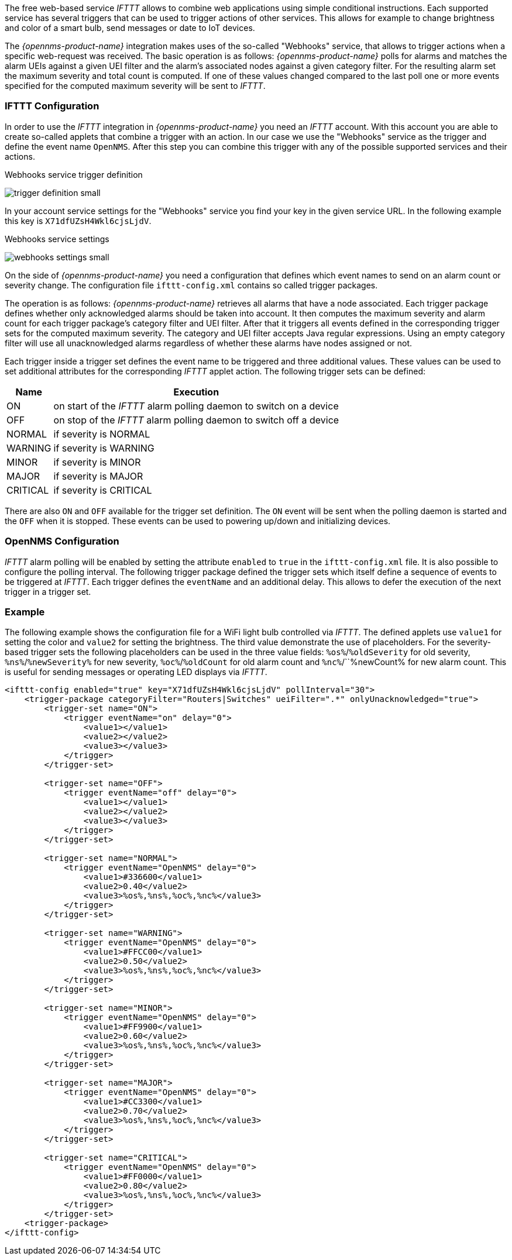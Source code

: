 
// Allow GitHub image rendering
:imagesdir: ../../images

The free web-based service _IFTTT_ allows to combine web applications using simple conditional instructions.
Each supported service has several triggers that can be used to trigger actions of other services.
This allows for example to change brightness and color of a smart bulb, send messages or date to IoT devices.

The _{opennms-product-name}_ integration makes uses of the so-called "Webhooks" service, that allows to trigger actions when a specific web-request was received.
The basic operation is as follows: _{opennms-product-name}_ polls for alarms and matches the alarm UEIs against a given UEI filter and the alarm's associated nodes against a given category filter.
For the resulting alarm set the maximum severity and total count is computed.
If one of these values changed compared to the last poll one or more events specified for the computed maximum severity will be sent to _IFTTT_.

=== IFTTT Configuration

In order to use the _IFTTT_ integration in _{opennms-product-name}_ you need an _IFTTT_ account.
With this account you are able to create so-called applets that combine a trigger with an action.
In our case we use the "Webhooks" service as the trigger and define the event name `OpenNMS`.
After this step you can combine this trigger with any of the possible supported services and their actions.

[[gu-ifttt-trigger-definition]]
.Webhooks service trigger definition
image:ifttt/trigger-definition-small.png[]

In your account service settings for the "Webhooks" service you find your key in the given service URL.
In the following example this key is `X71dfUZsH4Wkl6cjsLjdV`.

[[gu-ifttt-webhooks-settings]]
.Webhooks service settings
image:ifttt/webhooks-settings-small.png[]

On the side of _{opennms-product-name}_ you need a configuration that defines which event names to send on an alarm count or severity change.
The configuration file `ifttt-config.xml` contains so called trigger packages.

The operation is as follows:
_{opennms-product-name}_ retrieves all alarms that have a node associated.
Each trigger package defines whether only acknowledged alarms should be taken into account.
It then computes the maximum severity and alarm count for each trigger package's category filter and UEI filter.
After that it triggers all events defined in the corresponding trigger sets for the computed maximum severity.
The category and UEI filter accepts Java regular expressions.
Using an empty category filter will use all unacknowledged alarms regardless of whether these alarms have nodes assigned or not.

Each trigger inside a trigger set defines the event name to be triggered and three additional values.
These values can be used to set additional attributes for the corresponding _IFTTT_ applet action.
The following trigger sets can be defined:

[options="header, autowidth"]
|===
| Name     | Execution
| ON       | on start of the _IFTTT_ alarm polling daemon to switch on a device
| OFF      | on stop of the _IFTTT_ alarm polling daemon to switch off a device
| NORMAL   | if severity is NORMAL
| WARNING  | if severity is WARNING
| MINOR    | if severity is MINOR
| MAJOR    | if severity is MAJOR
| CRITICAL | if severity is CRITICAL
|===

There are also `ON` and `OFF` available for the trigger set definition.
The `ON` event will be sent when the polling daemon is started and the `OFF` when it is stopped.
These events can be used to powering up/down and initializing devices.

=== OpenNMS Configuration

_IFTTT_ alarm polling will be enabled by setting the attribute `enabled` to `true` in the `ifttt-config.xml` file.
It is also possible to configure the polling interval.
The following trigger package defined the trigger sets which itself define a sequence of events to be triggered at _IFTTT_.
Each trigger defines the `eventName` and an additional delay.
This allows to defer the execution of the next trigger in a trigger set.

=== Example

The following example shows the configuration file for a WiFi light bulb controlled via _IFTTT_.
The defined applets use `value1` for setting the color and `value2` for setting the brightness.
The third value demonstrate the use of placeholders.
For the severity-based trigger sets the following placeholders can be used in the three value fields:
`%os%`/`%oldSeverity` for old severity, `%ns%`/`%newSeverity%` for new severity, `%oc%`/`%oldCount` for old alarm count and `%nc%`/``%newCount% for new alarm count.
This is useful for sending messages or operating LED displays via _IFTTT_.

[source, xml]
----
<ifttt-config enabled="true" key="X71dfUZsH4Wkl6cjsLjdV" pollInterval="30">
    <trigger-package categoryFilter="Routers|Switches" ueiFilter=".*" onlyUnacknowledged="true">
        <trigger-set name="ON">
            <trigger eventName="on" delay="0">
                <value1></value1>
                <value2></value2>
                <value3></value3>
            </trigger>
        </trigger-set>

        <trigger-set name="OFF">
            <trigger eventName="off" delay="0">
                <value1></value1>
                <value2></value2>
                <value3></value3>
            </trigger>
        </trigger-set>

        <trigger-set name="NORMAL">
            <trigger eventName="OpenNMS" delay="0">
                <value1>#336600</value1>
                <value2>0.40</value2>
                <value3>%os%,%ns%,%oc%,%nc%</value3>
            </trigger>
        </trigger-set>

        <trigger-set name="WARNING">
            <trigger eventName="OpenNMS" delay="0">
                <value1>#FFCC00</value1>
                <value2>0.50</value2>
                <value3>%os%,%ns%,%oc%,%nc%</value3>
            </trigger>
        </trigger-set>

        <trigger-set name="MINOR">
            <trigger eventName="OpenNMS" delay="0">
                <value1>#FF9900</value1>
                <value2>0.60</value2>
                <value3>%os%,%ns%,%oc%,%nc%</value3>
            </trigger>
        </trigger-set>

        <trigger-set name="MAJOR">
            <trigger eventName="OpenNMS" delay="0">
                <value1>#CC3300</value1>
                <value2>0.70</value2>
                <value3>%os%,%ns%,%oc%,%nc%</value3>
            </trigger>
        </trigger-set>

        <trigger-set name="CRITICAL">
            <trigger eventName="OpenNMS" delay="0">
                <value1>#FF0000</value1>
                <value2>0.80</value2>
                <value3>%os%,%ns%,%oc%,%nc%</value3>
            </trigger>
        </trigger-set>
    <trigger-package>
</ifttt-config>
----